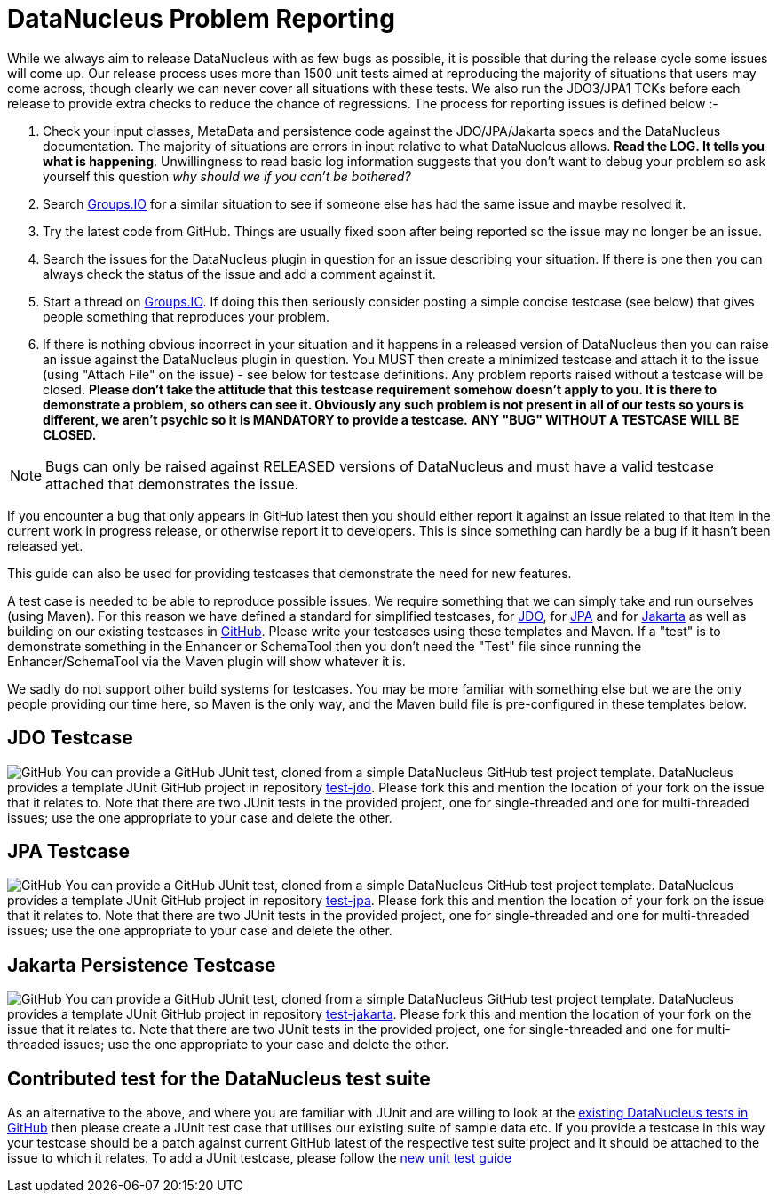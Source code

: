 [[problem_reporting]]
= DataNucleus Problem Reporting
:_basedir: ../
:_imagesdir: images/

While we always aim to release DataNucleus with as few bugs as possible, it is possible that during the release cycle some issues will come up. 
Our release process uses more than 1500 unit tests aimed at reproducing the majority of situations that users may come across, though
clearly we can never cover all situations with these tests. 
We also run the JDO3/JPA1 TCKs before each release to provide extra checks to reduce the chance of regressions. 
The process for reporting issues is defined below :-

1. Check your input classes, MetaData and persistence code against the JDO/JPA/Jakarta specs and the DataNucleus documentation. 
The majority of situations are errors in input relative to what DataNucleus allows. *Read the LOG. It tells you what is happening*. 
Unwillingness to read basic log information suggests that you don't want to debug your problem so ask yourself this question _why should we if you can't be bothered?_
2. Search https://groups.io/g/datanucleus/[Groups.IO] for a similar situation to see if someone else has had the same issue and maybe resolved it.
3. Try the latest code from GitHub. Things are usually fixed soon after being reported so the issue may no longer be an issue.
4. Search the issues for the DataNucleus plugin in question for an issue describing your situation. 
If there is one then you can always check the status of the issue and add a comment against it.
5. Start a thread on https://groups.io/g/datanucleus/[Groups.IO].
If doing this then seriously consider posting a simple concise testcase (see below) that gives people something that reproduces your problem.
6. If there is nothing obvious incorrect in your situation and it happens in a released version of DataNucleus then you can raise an issue against the DataNucleus plugin in question.
You MUST then create a minimized testcase and attach it to the issue (using "Attach File" on the issue) - see below for testcase definitions. 
Any problem reports raised without a testcase will be closed.
*Please don't take the attitude that this testcase requirement somehow doesn't apply to you. It is there to demonstrate a problem, so others can see it.
Obviously any such problem is not present in all of our tests so yours is different, we aren't psychic so it is MANDATORY to provide a testcase.* 
*ANY "BUG" WITHOUT A TESTCASE WILL BE CLOSED.*

NOTE: Bugs can only be raised against RELEASED versions of DataNucleus and must have a valid testcase attached that demonstrates the issue.

If you encounter a bug that only appears in GitHub latest then you should either report it against an issue related to that item in the current
work in progress release, or otherwise report it to developers. This is since something can hardly be a bug if it hasn't been released yet.



This guide can also be used for providing testcases that demonstrate the need for new features.

A test case is needed to be able to reproduce possible issues. We require something that we can simply take and run ourselves (using Maven).
For this reason we have defined a standard for simplified testcases, for xref:problem_reporting.html#jdo[JDO], for xref:problem_reporting.html#jpa[JPA] 
and for xref:problem_reporting.html#jakarta[Jakarta] as well as building on our existing testcases in xref:problem_reporting.html#github[GitHub]. 
Please write your testcases using these templates and Maven. 
If a "test" is to demonstrate something in the Enhancer or SchemaTool then you don't need the "Test" file since running the Enhancer/SchemaTool via 
the Maven plugin will show whatever it is.

We sadly do not support other build systems for testcases. You may be more familiar with something else but we are the only people providing
our time here, so Maven is the only way, and the Maven build file is pre-configured in these templates below.


[[jdo]]
== JDO Testcase
image:../images/GitHub-Mark-64px.png[GitHub]
You can provide a GitHub JUnit test, cloned from a simple DataNucleus GitHub test project template.
DataNucleus provides a template JUnit GitHub project in repository https://github.com/datanucleus/test-jdo[test-jdo].
Please fork this and mention the location of your fork on the issue that it relates to. Note that there are two JUnit 
tests in the provided project, one for single-threaded and one for multi-threaded issues; use the one appropriate to your case and delete the other.


[[jpa]]
== JPA Testcase
image:../images/GitHub-Mark-64px.png[GitHub]
You can provide a GitHub JUnit test, cloned from a simple DataNucleus GitHub test project template.
DataNucleus provides a template JUnit GitHub project in repository https://github.com/datanucleus/test-jpa[test-jpa].
Please fork this and mention the location of your fork on the issue that it relates to. Note that there are two JUnit 
tests in the provided project, one for single-threaded and one for multi-threaded issues; use the one appropriate to your case and delete the other.


[[jakarta]]
== Jakarta Persistence Testcase
image:../images/GitHub-Mark-64px.png[GitHub]
You can provide a GitHub JUnit test, cloned from a simple DataNucleus GitHub test project template.
DataNucleus provides a template JUnit GitHub project in repository https://github.com/datanucleus/test-jakarta[test-jakarta].
Please fork this and mention the location of your fork on the issue that it relates to. Note that there are two JUnit 
tests in the provided project, one for single-threaded and one for multi-threaded issues; use the one appropriate to your case and delete the other.


[[github]]
== Contributed test for the DataNucleus test suite

As an alternative to the above, and where you are familiar with JUnit and are willing to look at the 
link:development.html#development_tests[existing DataNucleus tests in GitHub] then please create a JUnit test case that 
utilises our existing suite of sample data etc. If you provide a testcase in this way your testcase should be a patch against current GitHub latest
of the respective test suite project and it should be attached to the issue to which it relates. To add a JUnit testcase, please follow the 
link:development.html#add_unit_test[new unit test guide]
